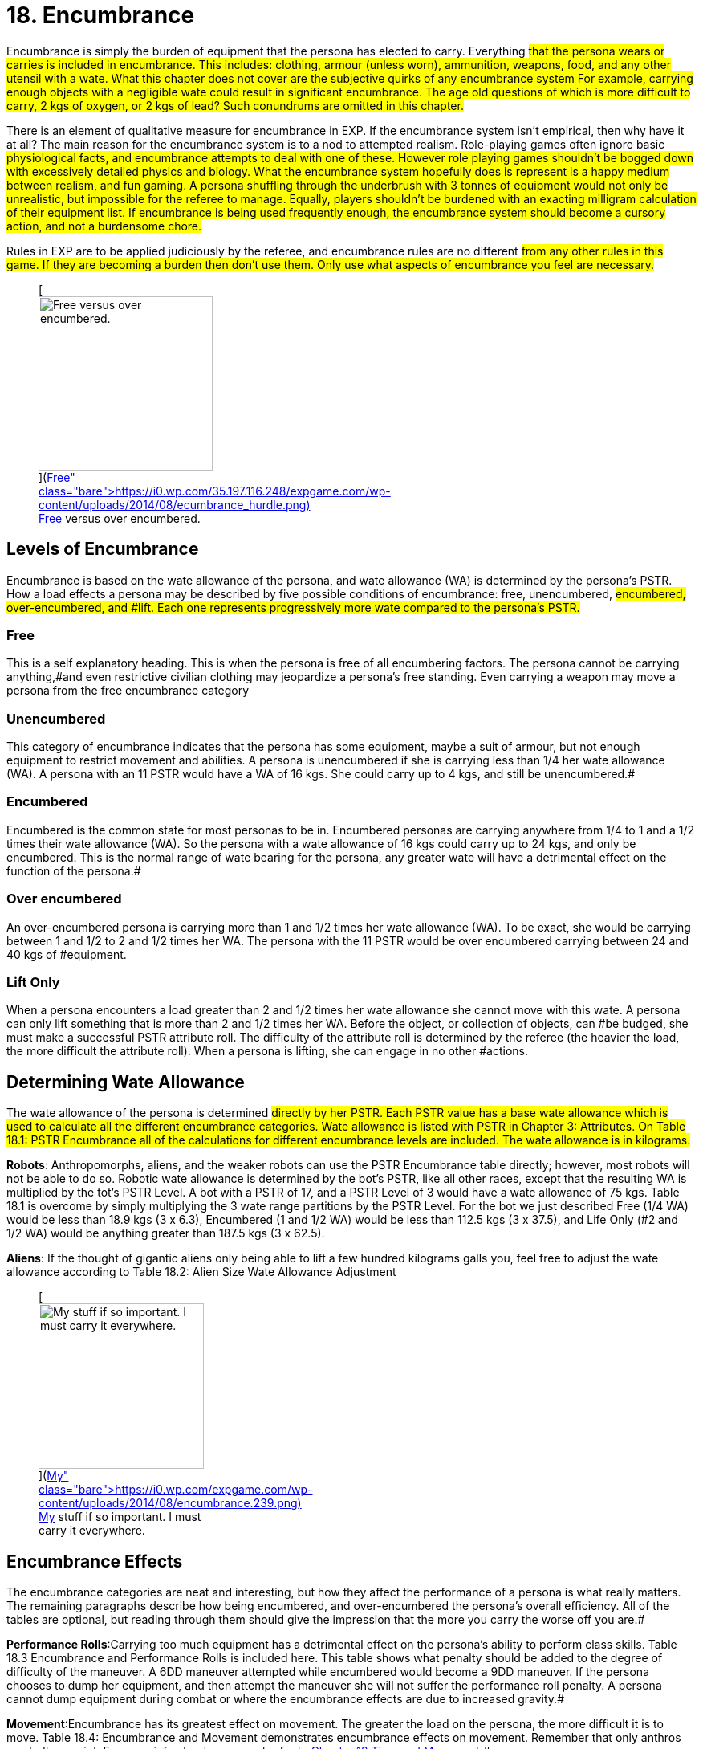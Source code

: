 = 18.  Encumbrance


Encumbrance is simply the burden of equipment that the persona has elected to carry.
Everything #that the persona wears or carries is included in encumbrance.
This includes: clothing, armour (unless worn), ammunition, weapons, food, and any other utensil with a wate.
What this chapter does not cover are the subjective quirks of any encumbrance system For example, carrying enough objects with a negligible wate could result in significant encumbrance.
The age old questions of which is more difficult to carry, 2 kgs of oxygen, or 2 kgs of lead?
Such conundrums are omitted in this chapter.#

There is an element of qualitative measure for encumbrance in EXP.
If the encumbrance system isn't empirical, then why have it at all?
The main reason for the encumbrance system is to a nod to attempted realism.
Role-playing games often ignore basic #physiological facts, and encumbrance attempts to deal with one of these. However role playing games shouldn't be bogged down with excessively detailed physics and biology.
What the encumbrance system hopefully does is represent is a happy medium between realism, and fun gaming.
A persona shuffling through the underbrush with 3 tonnes of equipment would not only be unrealistic, but impossible for the referee to manage.
Equally, players shouldn't be burdened with an exacting milligram calculation of their equipment list.
If encumbrance is being used frequently enough, the encumbrance system should become a cursory action, and not a burdensome chore.#

Rules in EXP are to be applied judiciously by the referee, and encumbrance rules are no different #from any other rules in this game.
If they are becoming a burden then don't use them.
Only use what aspects of encumbrance you feel are necessary.#+++<figure id="attachment_1799" aria-describedby="caption-attachment-1799" style="width: 217px" class="wp-caption aligncenter">+++[image:https://i1.wp.com/35.197.116.248/expgame.com/wp-content/uploads/2014/08/ecumbrance_hurdle-217x300.png?resize=217%2C300[Free versus over encumbered.,217]](https://i0.wp.com/35.197.116.248/expgame.com/wp-content/uploads/2014/08/ecumbrance_hurdle.png)+++<figcaption id="caption-attachment-1799" class="wp-caption-text">+++Free versus over encumbered.+++</figcaption>++++++</figure>+++

== Levels of Encumbrance

Encumbrance is based on the wate allowance of the persona, and wate allowance (WA) is determined by the persona's PSTR.
How a load effects a persona may be described by five possible conditions of encumbrance: free, unencumbered, #encumbered, over-encumbered, and #lift.
Each one represents progressively more wate compared to the persona's PSTR.#

=== Free

This is a self explanatory heading.
This is when the persona is free of all encumbering factors.
The persona cannot be carrying anything,#and even restrictive civilian clothing may jeopardize a persona's free standing.
Even carrying a weapon may move a persona from the free encumbrance category

=== Unencumbered

This category of encumbrance indicates that the persona has some equipment, maybe a suit of armour, but not enough equipment to restrict movement and abilities.
A persona is unencumbered if she is carrying less than 1/4 her wate allowance (WA).
A persona with an 11 PSTR would have a WA of 16 kgs.
She could carry up to 4 kgs, and still be unencumbered.#

=== Encumbered

Encumbered is the common state for most personas to be in.
Encumbered personas are carrying anywhere from 1/4 to 1 and a 1/2 times their wate allowance (WA).
So the persona with a wate allowance of 16 kgs could carry up to 24 kgs, and only be encumbered.
This is the normal range of wate bearing for the persona, any greater wate will have a detrimental effect on the function of the persona.#

=== Over encumbered

An over-encumbered persona is carrying more than 1 and 1/2 times her wate allowance (WA).
To be exact, she would be carrying between 1 and 1/2 to 2 and 1/2 times her WA.
The persona with the 11 PSTR would be over encumbered carrying between 24 and 40 kgs of #equipment.

=== Lift Only

When a persona encounters a load greater than 2 and 1/2 times her wate allowance she cannot move with this wate.
A persona can only lift something that is more than 2 and 1/2 times her WA.
Before the object, or collection of objects, can #be budged, she must make a successful PSTR attribute roll.
The difficulty of the attribute roll is determined by the referee (the heavier the load, the more difficult the attribute roll).
When a persona is lifting, she can engage in no other #actions.

== Determining Wate Allowance

The wate allowance of the persona is determined #directly by her PSTR.
Each PSTR value has a base wate allowance  which is used to calculate all the different encumbrance categories.
Wate allowance is listed with PSTR in Chapter 3: Attributes.
On Table 18.1: PSTR Encumbrance all of the calculations for different encumbrance levels are included.
The wate allowance is in kilograms.#

// table id 197

*Robots*: Anthropomorphs, aliens, and the weaker robots can use the PSTR Encumbrance table directly;
however, most robots will not be able to do so.
Robotic wate allowance is determined by the bot's PSTR, like all other races, except that the resulting WA is multiplied by the tot's PSTR Level.
A bot with a PSTR of 17, and a PSTR Level of 3 would have a wate allowance of 75 kgs. Table 18.1 is overcome by simply multiplying the 3 wate range partitions by the PSTR Level.
For the bot we just described Free (1/4 WA) would be less than 18.9 kgs (3 x 6.3), Encumbered (1 and 1/2 WA) would be less than 112.5 kgs (3 x 37.5), and Life Only (#2 and 1/2 WA) would be anything greater than 187.5 kgs (3 x 62.5).

*Aliens*: If the thought of gigantic aliens only being able to lift a few hundred kilograms galls you, feel free to adjust the wate allowance according to Table 18.2: Alien Size Wate Allowance Adjustment

[table id=198 /]+++<figure id="attachment_1800" aria-describedby="caption-attachment-1800" style="width: 206px" class="wp-caption aligncenter">+++[image:https://i1.wp.com/expgame.com/wp-content/uploads/2014/08/encumbrance.239-206x300.png?resize=206%2C300[My stuff if so important.
I must carry it everywhere.,206]](https://i0.wp.com/expgame.com/wp-content/uploads/2014/08/encumbrance.239.png)+++<figcaption id="caption-attachment-1800" class="wp-caption-text">+++My stuff if so important.
I must carry it everywhere.+++</figcaption>++++++</figure>+++

== Encumbrance Effects

The encumbrance categories are neat and interesting, but how they affect the performance of a persona is what really matters.
The remaining paragraphs describe how being encumbered, and over-encumbered  the persona's overall efficiency.
All of the tables are optional, but reading through them should give the impression that the more you carry the worse off you are.#

*Performance Rolls*:Carrying too much equipment has a detrimental effect on the persona's ability to perform class skills.
Table 18.3 Encumbrance and Performance Rolls is included here.
This table shows what penalty should be added to the degree of difficulty of the maneuver.
A 6DD maneuver attempted while encumbered would become a 9DD maneuver.
If the persona chooses to dump her equipment, and then attempt the maneuver she will not suffer the performance roll penalty.
A persona cannot dump equipment during combat or where the encumbrance effects are due to increased gravity.#

// table 199

*Movement*:Encumbrance has its greatest effect on movement.
The greater the load on the persona, the more difficult it is to move.
Table 18.4: Encumbrance and Movement demonstrates encumbrance effects on movement.
Remember that only anthros can bolt or sprint.
For more info about movement refer to http://expgame.com/?page_id=265[Chapter 12 Time and Movement].#

// insert table 200

*Initiative*:No matter how good a persona's DEX, if she's loaded down with equipment, her response time will be hampered.
The initiative adjustments shown on Table 18.5: Encumbrance and Initiative, adjust the persona's response time by her level of encumbrance.
An over-encumbered persona that rolled 18 on her initiative roll would have it reduced to 15.
For a detailed explanation of initiative see http://expgame.com/?page_id=310[C]#http://expgame.com/?page_id=310[Chapter 33: Initiative].

// insert table 201

*Ambush*:An over-encumbered persona's response to ambush is slower, due to the equipment that is hampering her reactions.
Over-encumbered personas act 1 unit slower than all other ambushed personas.
This means that, unless the persona detected the ambush, she will be subject to an additional unit of attack before the regular ambush cycle begins.
Personas encumbered to the point of lift cannot react to an ambush at all.
The procedures of ambush are explained in http://expgame.com/?page_id=312[Chapter 34: Ambush].#

*Driving*:Personas cannot drive a vehicle unless they are &#8216;free'
or unencumbered.
If the persona insists on driving while encumbered or over-encumbered she will suffer the same penalties on the to her driving performance roll as she would on her performance rolls.
See Table 18.3: Encumbrance and Performance Rolls.#

*Attribute Rolls*:Rarely will attribute rolls be affected by encumbrance.
If the referee has judged that equipment loads jeopardize attribute rolls the difficulty of the roll should be made higher.
Attribute rolls for DEX, PSTR, can occasionally be affected by encumbrance levels.
For example, getting up, balancing, jumping, etc.
Whereas the other attributes AWE, CHA, INT and MSTR are primarily non-physical attribute rolls, and are not affected by encumbrance.
See http://expgame.com/?page_id=275[Chapter 16: Special Rolls] for more information about attribute rolls.
+ #

